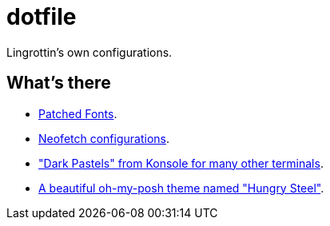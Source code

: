 = dotfile =

Lingrottin's own configurations.

== What's there ==
- link:/Cascadia-Code/[Patched Fonts].
- link:/neofetch/[Neofetch configurations].
- link:/term-colors/["Dark Pastels" from Konsole for many other terminals].
- link:/oh-my-posh/[A beautiful oh-my-posh theme named "Hungry Steel"].
